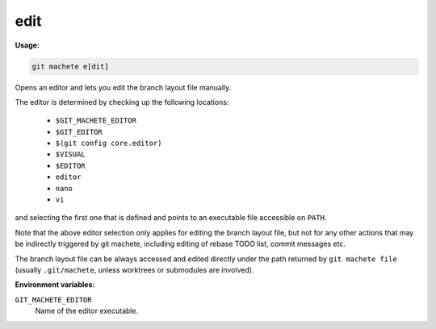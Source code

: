 .. _edit:

edit
====
**Usage:**

.. code-block:: shell

    git machete e[dit]

Opens an editor and lets you edit the branch layout file manually.

The editor is determined by checking up the following locations:

    * ``$GIT_MACHETE_EDITOR``
    * ``$GIT_EDITOR``
    * ``$(git config core.editor)``
    * ``$VISUAL``
    * ``$EDITOR``
    * ``editor``
    * ``nano``
    * ``vi``

and selecting the first one that is defined and points to an executable file accessible on ``PATH``.

Note that the above editor selection only applies for editing the branch layout file,
but not for any other actions that may be indirectly triggered by git machete, including editing of rebase TODO list, commit messages etc.

The branch layout file can be always accessed and edited directly under the path returned by ``git machete file``
(usually ``.git/machete``, unless worktrees or submodules are involved).

**Environment variables:**

``GIT_MACHETE_EDITOR``
    Name of the editor executable.
